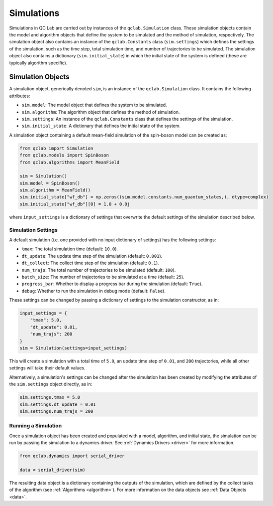 .. _simulation:

===========================
Simulations
===========================

Simulations in QC Lab are carried out by instances of the ``qclab.Simulation`` class. These simulation objects contain the model and algorithm objects that define the system to be simulated and the method of simulation, respectively. The simulation object also contains an instance of the ``qclab.Constants`` class (``sim.settings``) which defines the settings of the simulation, such as the time step, total simulation time, and number of trajectories to be simulated. The simulation object also contains a dictionary (``sim.initial_state``) in which the initial state of the system is defined (these are typically algorithm specific).

Simulation Objects
---------------------------

A simulation object, generically denoted ``sim``, is an instance of the ``qclab.Simulation`` class. It contains the following attributes:

- ``sim.model``: The model object that defines the system to be simulated.
- ``sim.algorithm``: The algorithm object that defines the method of simulation.
- ``sim.settings``: An instance of the ``qclab.Constants`` class that defines the settings of the simulation.
- ``sim.initial_state``: A dictionary that defines the initial state of the system.

A simulation object containing a default mean-field simulation of the spin-boson model can be created as:

.. code-block:: python

    from qclab import Simulation
    from qclab.models import SpinBoson
    from qclab.algorithms import MeanField

    sim = Simulation()
    sim.model = SpinBoson()
    sim.algorithm = MeanField()
    sim.initial_state["wf_db"] = np.zeros((sim.model.constants.num_quantum_states,), dtype=complex)
    sim.initial_state["wf_db"][0] = 1.0 + 0.0j

where ``input_settings`` is a dictionary of settings that overwrite the default settings of the simulation described below.

Simulation Settings
~~~~~~~~~~~~~~~~~~~~~~~~~~~~~~

A default simulation (i.e. one provided with no input dictionary of settings) has the following settings:

- ``tmax``: The total simulation time (default: ``10.0``).
- ``dt_update``: The update time step of the simulation (default: ``0.001``).
- ``dt_collect``: The collect time step of the simulation (default: ``0.1``).
- ``num_trajs``: The total number of trajectories to be simulated (default: ``100``).
- ``batch_size``: The number of trajectories to be simulated at a time (default: ``25``).
- ``progress_bar``: Whether to display a progress bar during the simulation (default: ``True``).
- ``debug``: Whether to run the simulation in debug mode (default: ``False``).

These settings can be changed by passing a dictionary of settings to the simulation constructor, as in:

.. code-block:: python

    input_settings = {
        "tmax": 5.0,
        "dt_update": 0.01,
        "num_trajs": 200
    }
    sim = Simulation(settings=input_settings)

This will create a simulation with a total time of ``5.0``, an update time step of ``0.01``, and ``200`` trajectories, while all other settings will take their default values.

Alternatively, a simulation's settings can be changed after the simulation has been created by modifying the attributes of the ``sim.settings`` object directly, as in:

.. code-block:: python

    sim.settings.tmax = 5.0
    sim.settings.dt_update = 0.01
    sim.settings.num_trajs = 200


Running a Simulation
~~~~~~~~~~~~~~~~~~~~~~~~~~~~~~

Once a simulation object has been created and populated with a model, algorithm, and initial state, the simulation can be run by passing the simulation to a dynamics driver. See :ref:`Dynamics Drivers <driver>` for more information.

.. code-block:: python

    from qclab.dynamics import serial_driver

    data = serial_driver(sim)

The resulting data object is a dictionary containing the outputs of the simulation, which are defined by the collect tasks of the algorithm (see :ref:`Algorithms <algorithm>`). For more information on the data objects see :ref:`Data Objects <data>`.
